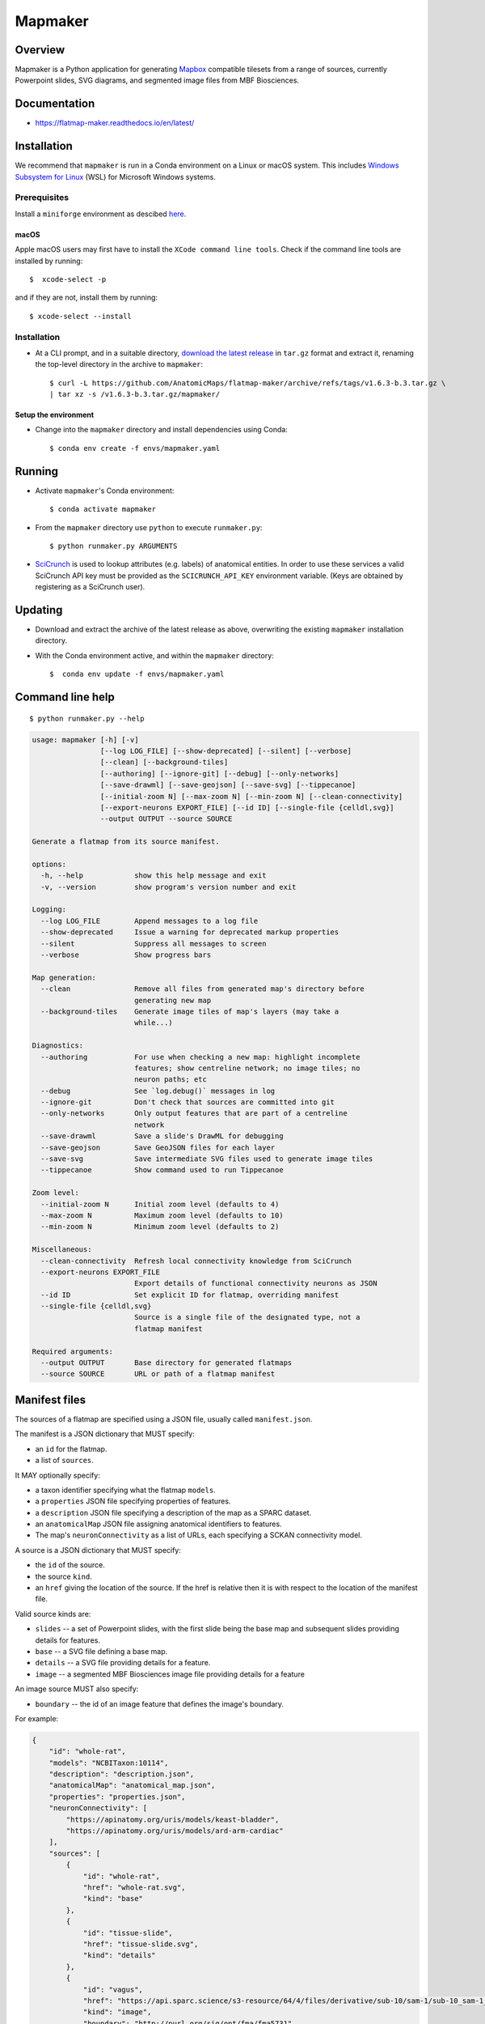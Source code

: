 .. highlight:: sh

========
Mapmaker
========

Overview
--------

Mapmaker is a Python application for generating `Mapbox <https://www.mapbox.com/>`_ compatible tilesets from
a range of sources, currently Powerpoint slides, SVG diagrams, and segmented image files from MBF Biosciences.

Documentation
-------------

* https://flatmap-maker.readthedocs.io/en/latest/

Installation
------------

We recommend that ``mapmaker`` is run in a Conda environment on a Linux or macOS system. This includes
`Windows Subsystem for Linux <https://learn.microsoft.com/en-us/windows/wsl/install>`_ (WSL) for Microsoft
Windows systems.

Prerequisites
~~~~~~~~~~~~~
Install a ``miniforge`` environment as descibed `here <https://github.com/conda-forge/miniforge>`_.

macOS
^^^^^

Apple macOS users may first have to install the ``XCode command line tools``. Check if the command line tools are installed by running::

    $  xcode-select -p

and if they are not, install them by running::

    $ xcode-select --install


Installation
~~~~~~~~~~~~

*   At a CLI prompt, and in a suitable directory,
    `download the latest release <https://github.com/AnatomicMaps/flatmap-maker/archive/refs/tags/v1.6.3-b.3.tar.gz>`_
    in ``tar.gz`` format and extract it, renaming the top-level directory in the archive to ``mapmaker``::

        $ curl -L https://github.com/AnatomicMaps/flatmap-maker/archive/refs/tags/v1.6.3-b.3.tar.gz \
        | tar xz -s /v1.6.3-b.3.tar.gz/mapmaker/


Setup the environment
^^^^^^^^^^^^^^^^^^^^^

*   Change into the ``mapmaker`` directory and install dependencies using Conda::

        $ conda env create -f envs/mapmaker.yaml


Running
-------

*   Activate ``mapmaker``'s Conda environment::

        $ conda activate mapmaker


*   From the ``mapmaker`` directory use ``python`` to execute ``runmaker.py``::

        $ python runmaker.py ARGUMENTS


*   `SciCrunch <https://scicrunch.org/>`_ is used to lookup attributes (e.g. labels) of anatomical entities. In order
    to use these services a valid SciCrunch API key must be provided as the ``SCICRUNCH_API_KEY`` environment variable.
    (Keys are obtained by registering as a SciCrunch user).


Updating
--------

*   Download and extract the archive of the latest release as above, overwriting the existing
    ``mapmaker`` installation directory.
*   With the Conda environment active, and within the ``mapmaker`` directory::

        $  conda env update -f envs/mapmaker.yaml


Command line help
-----------------

::

    $ python runmaker.py --help

.. code-block:: text

    usage: mapmaker [-h] [-v]
                    [--log LOG_FILE] [--show-deprecated] [--silent] [--verbose]
                    [--clean] [--background-tiles]
                    [--authoring] [--ignore-git] [--debug] [--only-networks]
                    [--save-drawml] [--save-geojson] [--save-svg] [--tippecanoe]
                    [--initial-zoom N] [--max-zoom N] [--min-zoom N] [--clean-connectivity]
                    [--export-neurons EXPORT_FILE] [--id ID] [--single-file {celldl,svg}]
                    --output OUTPUT --source SOURCE

    Generate a flatmap from its source manifest.

    options:
      -h, --help            show this help message and exit
      -v, --version         show program's version number and exit

    Logging:
      --log LOG_FILE        Append messages to a log file
      --show-deprecated     Issue a warning for deprecated markup properties
      --silent              Suppress all messages to screen
      --verbose             Show progress bars

    Map generation:
      --clean               Remove all files from generated map's directory before
                            generating new map
      --background-tiles    Generate image tiles of map's layers (may take a
                            while...)

    Diagnostics:
      --authoring           For use when checking a new map: highlight incomplete
                            features; show centreline network; no image tiles; no
                            neuron paths; etc
      --debug               See `log.debug()` messages in log
      --ignore-git          Don't check that sources are committed into git
      --only-networks       Only output features that are part of a centreline
                            network
      --save-drawml         Save a slide's DrawML for debugging
      --save-geojson        Save GeoJSON files for each layer
      --save-svg            Save intermediate SVG files used to generate image tiles
      --tippecanoe          Show command used to run Tippecanoe

    Zoom level:
      --initial-zoom N      Initial zoom level (defaults to 4)
      --max-zoom N          Maximum zoom level (defaults to 10)
      --min-zoom N          Minimum zoom level (defaults to 2)

    Miscellaneous:
      --clean-connectivity  Refresh local connectivity knowledge from SciCrunch
      --export-neurons EXPORT_FILE
                            Export details of functional connectivity neurons as JSON
      --id ID               Set explicit ID for flatmap, overriding manifest
      --single-file {celldl,svg}
                            Source is a single file of the designated type, not a
                            flatmap manifest

    Required arguments:
      --output OUTPUT       Base directory for generated flatmaps
      --source SOURCE       URL or path of a flatmap manifest


Manifest files
--------------

The sources of a flatmap are specified using a JSON file, usually called ``manifest.json``.

The manifest is a JSON dictionary that MUST specify:

* an ``id`` for the flatmap.
* a list of ``sources``.

It MAY optionally specify:

* a taxon identifier specifying what the flatmap ``models``.
* a ``properties`` JSON file specifying properties of features.
* a ``description`` JSON file specifying a description of the map as a SPARC dataset.
* an ``anatomicalMap`` JSON file assigning anatomical identifiers to features.
* The map's ``neuronConnectivity`` as a list of URLs, each specifying a SCKAN connectivity model.

A source is a JSON dictionary that MUST specify:

* the ``id`` of the source.
* the source ``kind``.
* an ``href`` giving the location of the source. If the href is relative then it is with respect to the location of the manifest file.

Valid source kinds are:

* ``slides`` -- a set of Powerpoint slides, with the first slide being the base map and subsequent slides providing details for features.
* ``base`` -- a SVG file defining a base map.
* ``details`` -- a SVG file providing details for a feature.
* ``image`` -- a segmented MBF Biosciences image file providing details for a feature

An image source MUST also specify:

* ``boundary`` -- the id of an image feature that defines the image's boundary.

For example:

.. code-block:: json

    {
        "id": "whole-rat",
        "models": "NCBITaxon:10114",
        "description": "description.json",
        "anatomicalMap": "anatomical_map.json",
        "properties": "properties.json",
        "neuronConnectivity": [
            "https://apinatomy.org/uris/models/keast-bladder",
            "https://apinatomy.org/uris/models/ard-arm-cardiac"
        ],
        "sources": [
            {
                "id": "whole-rat",
                "href": "whole-rat.svg",
                "kind": "base"
            },
            {
                "id": "tissue-slide",
                "href": "tissue-slide.svg",
                "kind": "details"
            },
            {
                "id": "vagus",
                "href": "https://api.sparc.science/s3-resource/64/4/files/derivative/sub-10/sam-1/sub-10_sam-1_P10-1MergeMask.xml",
                "kind": "image",
                "boundary": "http://purl.org/sig/ont/fma/fma5731"
            }
        ]
    }

.. note::
    Extend to include latest updates to manifest.

Anatomical map file
-------------------

TODO...

Properties file
---------------

TODO...


Shape markup
------------

TODO...


Integration
-----------

TODO...

*   Python wheel available.


Development
-----------

``mapmaker`` uses `poetry <https://python-poetry.org/docs/#installation>`_ for dependency management and packaging.
To create a development environment::

    $ git clone https://github.com/AnatomicMaps/flatmap-maker.git mapmaker
    $ cd mapmaker
    $ poetry install


Building documentation
~~~~~~~~~~~~~~~~~~~~~~

In development mode, and within the Python virtual environment::

    $ cd docs
    $ make html


